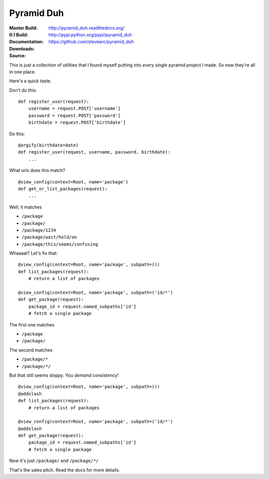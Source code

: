 Pyramid Duh
===========
:Master Build: |build|_ |coverage|_
:0.1 Build: |build-0.1|_ |coverage-0.1|_
:Documentation: http://pyramid_duh.readthedocs.org/
:Downloads: http://pypi.python.org/pypi/pyramid_duh
:Source: https://github.com/stevearc/pyramid_duh

.. |build| image:: https://travis-ci.org/stevearc/pyramid_duh.png?branch=master
.. _build: https://travis-ci.org/stevearc/pyramid_duh
.. |coverage| image:: https://coveralls.io/repos/stevearc/pyramid_duh/badge.png?branch=master
.. _coverage: https://coveralls.io/r/stevearc/pyramid_duh?branch=master

.. |build-0.1| image:: https://travis-ci.org/stevearc/pyramid_duh.png?branch=0.1
.. _build-0.1: https://travis-ci.org/stevearc/pyramid_duh
.. |coverage-0.1| image:: https://coveralls.io/repos/stevearc/pyramid_duh/badge.png?branch=0.1
.. _coverage-0.1: https://coveralls.io/r/stevearc/pyramid_duh?branch=0.1

This is just a collection of utilities that I found myself putting into *every
single* pyramid project I made. So now they're all in one place.

Here's a quick taste.

Don't do this::

    def register_user(request):
        username = request.POST['username']
        password = request.POST['password']
        birthdate = request.POST['birthdate']

Do this::

    @argify(birthdate=date)
    def register_user(request, username, password, birthdate):
        ...

What urls does this match?

::

    @view_config(context=Root, name='package')
    def get_or_list_packages(request):
        ...

Well, it matches

* ``/package``
* ``/package/``
* ``/package/1234``
* ``/package/wait/hold/on``
* ``/package/this/seems/confusing``

Whaaaat? Let's fix that::

    @view_config(context=Root, name='package', subpath=())
    def list_packages(request):
        # return a list of packages

    @view_config(context=Root, name='package', subpath=('id/*')
    def get_package(request):
        package_id = request.named_subpaths['id']
        # fetch a single package

The first one matches

* ``/package``
* ``/package/``

The second matches

* ``/package/*``
* ``/package/*/``

But that still seems sloppy. You *demand* consistency!

::

    @view_config(context=Root, name='package', subpath=())
    @addslash
    def list_packages(request):
        # return a list of packages

    @view_config(context=Root, name='package', subpath=('id/*')
    @addslash
    def get_package(request):
        package_id = request.named_subpaths['id']
        # fetch a single package

Now it's just ``/package/`` and ``/package/*/``

That's the sales pitch. Read the docs for more details.
